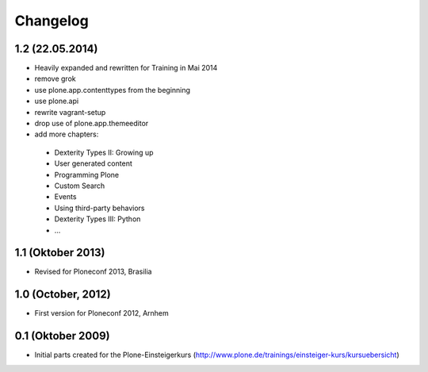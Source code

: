 Changelog
=========

1.2 (22.05.2014)
----------------

- Heavily expanded and rewritten for Training in Mai 2014
- remove grok
- use plone.app.contenttypes from the beginning
- use plone.api
- rewrite vagrant-setup
- drop use of plone.app.themeeditor
- add more chapters:

 * Dexterity Types II: Growing up
 * User generated content
 * Programming Plone
 * Custom Search
 * Events
 * Using third-party behaviors
 * Dexterity Types III: Python
 * ...


1.1 (Oktober 2013)
------------------

- Revised for Ploneconf 2013, Brasilia


1.0 (October, 2012)
-------------------

- First version for Ploneconf 2012, Arnhem


0.1 (Oktober 2009)
------------------

- Initial parts created for the Plone-Einsteigerkurs (http://www.plone.de/trainings/einsteiger-kurs/kursuebersicht)